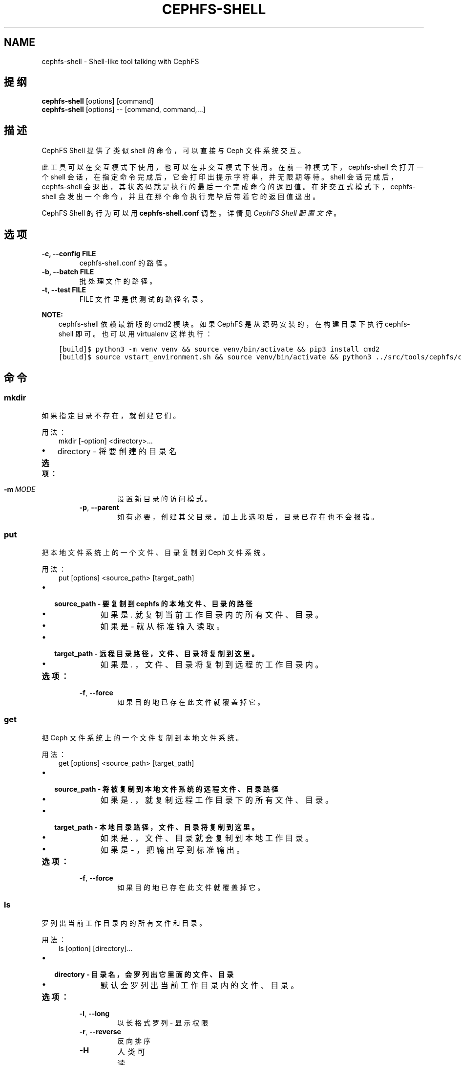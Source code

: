 .\" Man page generated from reStructuredText.
.
.TH "CEPHFS-SHELL" "8" "Jan 12, 2022" "dev" "Ceph"
.SH NAME
cephfs-shell \- Shell-like tool talking with CephFS
.
.nr rst2man-indent-level 0
.
.de1 rstReportMargin
\\$1 \\n[an-margin]
level \\n[rst2man-indent-level]
level margin: \\n[rst2man-indent\\n[rst2man-indent-level]]
-
\\n[rst2man-indent0]
\\n[rst2man-indent1]
\\n[rst2man-indent2]
..
.de1 INDENT
.\" .rstReportMargin pre:
. RS \\$1
. nr rst2man-indent\\n[rst2man-indent-level] \\n[an-margin]
. nr rst2man-indent-level +1
.\" .rstReportMargin post:
..
.de UNINDENT
. RE
.\" indent \\n[an-margin]
.\" old: \\n[rst2man-indent\\n[rst2man-indent-level]]
.nr rst2man-indent-level -1
.\" new: \\n[rst2man-indent\\n[rst2man-indent-level]]
.in \\n[rst2man-indent\\n[rst2man-indent-level]]u
..
.SH 提纲
.nf
\fBcephfs\-shell\fP [options] [command]
\fBcephfs\-shell\fP [options] \-\- [command, command,...]
.fi
.sp
.SH 描述
.sp
CephFS Shell 提供了类似 shell 的命令，可以直接与 Ceph 文件系统交互。
.sp
此工具可以在交互模式下使用，也可以在非交互模式下使用。
在前一种模式下， cephfs\-shell 会打开一个 shell 会话，
在指定命令完成后，它会打印出提示字符串，并无限期等待。
shell 会话完成后， cephfs\-shell 会退出，
其状态码就是执行的最后一个完成命令的返回值。
在非交互式模式下， cephfs\-shell 会发出一个命令，
并且在那个命令执行完毕后带着它的返回值退出。
.sp
CephFS Shell 的行为可以用 \fBcephfs\-shell.conf\fP 调整。
详情见 \fI\%CephFS Shell 配置文件\fP 。
.SH 选项
.INDENT 0.0
.TP
.B \-c, \-\-config FILE
cephfs\-shell.conf 的路径。
.UNINDENT
.INDENT 0.0
.TP
.B \-b, \-\-batch FILE
批处理文件的路径。
.UNINDENT
.INDENT 0.0
.TP
.B \-t, \-\-test FILE
FILE 文件里是供测试的路径名录。
.UNINDENT
.sp
\fBNOTE:\fP
.INDENT 0.0
.INDENT 3.5
cephfs\-shell 依赖最新版的 cmd2 模块。
如果 CephFS 是从源码安装的，在构建目录下执行 cephfs\-shell 即可。
也可以用 virtualenv 这样执行：
.UNINDENT
.UNINDENT
.INDENT 0.0
.INDENT 3.5
.sp
.nf
.ft C
[build]$ python3 \-m venv venv && source venv/bin/activate && pip3 install cmd2
[build]$ source vstart_environment.sh && source venv/bin/activate && python3 ../src/tools/cephfs/cephfs\-shell
.ft P
.fi
.UNINDENT
.UNINDENT
.SH 命令
.SS mkdir
.sp
如果指定目录不存在，就创建它们。
.sp
用法：
.INDENT 0.0
.INDENT 3.5
mkdir [\-option] <directory>...
.UNINDENT
.UNINDENT
.INDENT 0.0
.IP \(bu 2
directory \- 将要创建的目录名
.UNINDENT
.INDENT 0.0
.TP
.B 选项：
.INDENT 7.0
.TP
.BI \-m \ MODE
设置新目录的访问模式。
.TP
.B \-p\fP,\fB  \-\-parent
如有必要，创建其父目录。加上此选项后，目录已存在也不会报错。
.UNINDENT
.UNINDENT
.SS put
.sp
把本地文件系统上的一个文件、目录复制到 Ceph 文件系统。
.sp
用法：
.INDENT 0.0
.INDENT 3.5
put [options] <source_path> [target_path]
.UNINDENT
.UNINDENT
.INDENT 0.0
.IP \(bu 2
.INDENT 2.0
.TP
.B source_path \- 要复制到 cephfs 的本地文件、目录的路径
.INDENT 7.0
.IP \(bu 2
如果是 \fI\&.\fP 就复制当前工作目录内的所有文件、目录。
.IP \(bu 2
如果是 \fI\-\fP 就从标准输入读取。
.UNINDENT
.UNINDENT
.IP \(bu 2
.INDENT 2.0
.TP
.B target_path \- 远程目录路径，文件、目录将复制到这里。
.INDENT 7.0
.IP \(bu 2
如果是 \fI\&.\fP ，文件、目录将复制到远程的工作目录内。
.UNINDENT
.UNINDENT
.UNINDENT
.INDENT 0.0
.TP
.B 选项：
.INDENT 7.0
.TP
.B \-f\fP,\fB  \-\-force
如果目的地已存在此文件就覆盖掉它。
.UNINDENT
.UNINDENT
.SS get
.sp
把 Ceph 文件系统上的一个文件复制到本地文件系统。
.sp
用法：
.INDENT 0.0
.INDENT 3.5
get [options] <source_path> [target_path]
.UNINDENT
.UNINDENT
.INDENT 0.0
.IP \(bu 2
.INDENT 2.0
.TP
.B source_path \- 将被复制到本地文件系统的远程文件、目录路径
.INDENT 7.0
.IP \(bu 2
如果是 \fI\&.\fP ，就复制远程工作目录下的所有文件、目录。
.UNINDENT
.UNINDENT
.IP \(bu 2
.INDENT 2.0
.TP
.B target_path \- 本地目录路径，文件、目录将复制到这里。
.INDENT 7.0
.IP \(bu 2
如果是 \fI\&.\fP ，文件、目录就会复制到本地工作目录。
.IP \(bu 2
如果是 \fI\-\fP ，把输出写到标准输出。
.UNINDENT
.UNINDENT
.UNINDENT
.INDENT 0.0
.TP
.B 选项：
.INDENT 7.0
.TP
.B \-f\fP,\fB  \-\-force
如果目的地已存在此文件就覆盖掉它。
.UNINDENT
.UNINDENT
.SS ls
.sp
罗列出当前工作目录内的所有文件和目录。
.sp
用法：
.INDENT 0.0
.INDENT 3.5
ls [option] [directory]...
.UNINDENT
.UNINDENT
.INDENT 0.0
.IP \(bu 2
.INDENT 2.0
.TP
.B directory \- 目录名，会罗列出它里面的文件、目录
.INDENT 7.0
.IP \(bu 2
默认会罗列出当前工作目录内的文件、目录。
.UNINDENT
.UNINDENT
.UNINDENT
.INDENT 0.0
.TP
.B 选项：
.INDENT 7.0
.TP
.B \-l\fP,\fB  \-\-long
以长格式罗列 \- 显示权限
.TP
.B \-r\fP,\fB  \-\-reverse
反向排序
.TP
.B \-H
人类可读
.TP
.BI \-a\fP,\fB  \-a\fB ll
忽略以 . 打头的条目
.TP
.B \-S
按文件尺寸排序
.UNINDENT
.UNINDENT
.SS cat
.sp
连结文件内容并打印在标准输出上。
.sp
用法：
.INDENT 0.0
.INDENT 3.5
cat  <file>....
.UNINDENT
.UNINDENT
.INDENT 0.0
.IP \(bu 2
file \- 文件名
.UNINDENT
.SS cd
.sp
改变当前工作目录。
.sp
用法：
.INDENT 0.0
.INDENT 3.5
cd [directory]
.UNINDENT
.UNINDENT
.INDENT 0.0
.IP \(bu 2
.INDENT 2.0
.TP
.B directory \- 路径、目录名。如果没指定目录，它就改变到根目录。
.INDENT 7.0
.IP \(bu 2
如果是 \(aq..\(aq ，就移动到当前目录的父目录。
.UNINDENT
.UNINDENT
.UNINDENT
.SS cwd
.sp
获取当前工作目录。
.sp
用法：
.INDENT 0.0
.INDENT 3.5
cwd
.UNINDENT
.UNINDENT
.SS quit/Ctrl + D
.sp
关闭当前 shell 。
.SS chmod
.sp
更改文件、目录的权限。
.sp
用法：
.INDENT 0.0
.INDENT 3.5
chmod <mode> <file/directory>
.UNINDENT
.UNINDENT
.SS mv
.sp
把文件、目录从源头移动到目的地。
.sp
用法：
.INDENT 0.0
.INDENT 3.5
mv <source_path> <destination_path>
.UNINDENT
.UNINDENT
.SS rmdir
.sp
删除一或多个目录。
.sp
用法：
.INDENT 0.0
.INDENT 3.5
rmdir <directory_name>.....
.UNINDENT
.UNINDENT
.SS rm
.sp
删除一或多个文件。
.sp
用法：
.INDENT 0.0
.INDENT 3.5
rm <file_name/pattern>...
.UNINDENT
.UNINDENT
.SS write
.sp
创建并写入一个文件。
.sp
用法：
.INDENT 0.0
.INDENT 3.5
write <file_name>
<Enter Data>
Ctrl+D Exit.
.UNINDENT
.UNINDENT
.SS lls
.sp
罗列指定目录里的所有文件和目录。如果没指定 path ，就会罗列出当前本地目录内的文件和目录。
.sp
用法：
.INDENT 0.0
.INDENT 3.5
lls <path>.....
.UNINDENT
.UNINDENT
.SS lcd
.sp
进入指定的本地目录。
.sp
用法：
.INDENT 0.0
.INDENT 3.5
lcd <path>
.UNINDENT
.UNINDENT
.SS lpwd
.sp
打印出当前本地目录的绝对路径。
.sp
用法：
.INDENT 0.0
.INDENT 3.5
lpwd
.UNINDENT
.UNINDENT
.SS umask
.sp
设置和获取文件模式的创建掩码。
.sp
用法：
.INDENT 0.0
.INDENT 3.5
umask [mode]
.UNINDENT
.UNINDENT
.SS alias
.sp
定义或显示别名。
.sp
用法：
.INDENT 0.0
.INDENT 3.5
alias [name] | [<name> <value>]
.UNINDENT
.UNINDENT
.INDENT 0.0
.IP \(bu 2
name \- 要查询、新增、或替换的别名的名字。
.IP \(bu 2
value \- 别名解析到的内容（新增或删除时），可以包含空格、并且不需要加引号。
.UNINDENT
.SS run_pyscript
.sp
在控制台里运行一个 python 脚本。
.sp
用法：
.INDENT 0.0
.INDENT 3.5
run_pyscript <script_path> [script_arguments]
.UNINDENT
.UNINDENT
.INDENT 0.0
.IP \(bu 2
在这个脚本里，可以用 cmd （你的自定义命令）执行控制台命令。
但是，在这个脚本里你不能运行嵌套的 py 或 pyscript 命令。
包含空格的路径或参数必须用引号括起来。
.UNINDENT
.sp
\fBNOTE:\fP
.INDENT 0.0
.INDENT 3.5
cmd2 版本为 0.9.13 或更低时，此命令名为 \fBpyscript\fP 。
.UNINDENT
.UNINDENT
.SS py
.sp
调用 python 命令、 shell 或脚本。
.sp
用法：
.INDENT 0.0
.INDENT 3.5
py <command>: 执行一个 Python 命令。
py: 进入交互式 Python 模式。
.UNINDENT
.UNINDENT
.SS shortcuts
.sp
列出可用的快捷方式（别名）。
.sp
用法：
.INDENT 0.0
.INDENT 3.5
shortcuts
.UNINDENT
.UNINDENT
.SS history
.sp
查看、运行、编辑、和保存之前输入的命令。
.sp
用法：
.INDENT 0.0
.INDENT 3.5
history [\-h] [\-r | \-e | \-s | \-o FILE | \-t TRANSCRIPT] [arg]
.UNINDENT
.UNINDENT
.INDENT 0.0
.TP
.B 选项：
.INDENT 7.0
.TP
.B \-h
显示此帮助信息而后退出
.TP
.B \-r
运行选定的（多条）历史条目
.TP
.B \-e
编辑而后运行选定的（多条）历史条目
.TP
.B \-s
脚本格式，没有分隔行
.TP
.BI \-o \ FILE
把命令输出到一个脚本文件
.TP
.BI \-t \ TRANSCRIPT
把命令及其结果输出到一个笔录文件
.UNINDENT
.UNINDENT
.SS unalias
.sp
取消别名。
.sp
用法：
.INDENT 0.0
.INDENT 3.5
unalias [\-a] name [name ...]
.UNINDENT
.UNINDENT
.INDENT 0.0
.IP \(bu 2
name \- 要取消的别名名字
.UNINDENT
.INDENT 0.0
.TP
.B 选项：
.INDENT 7.0
.TP
.B \-a
删除所有别名定义
.UNINDENT
.UNINDENT
.SS set
.sp
设置一个可设置参数、或显示参数的当前设置。
.sp
用法：
.INDENT 0.0
.INDENT 3.5
set [\-h] [\-a] [\-l] [settable [settable ...]]
.UNINDENT
.UNINDENT
.INDENT 0.0
.IP \(bu 2
调用时不加参数可罗列可设置参数及其取值。
.UNINDENT
.INDENT 0.0
.TP
.B 选项：
.INDENT 7.0
.TP
.B \-h
显示此帮助信息而后退出
.TP
.B \-a
也显示只读设置
.TP
.B \-l
参数的描述函数
.UNINDENT
.UNINDENT
.SS edit
.sp
在一个文本编辑器内编辑文件。
.sp
用法：
.INDENT 0.0
.INDENT 3.5
edit [file_path]
.UNINDENT
.UNINDENT
.INDENT 0.0
.IP \(bu 2
file_path \- 要用编辑器打开的文件路径
.UNINDENT
.SS run_script
.sp
运行脚本文件里的命令，文本编码格式为 ASCII 或 UTF\-8 。
脚本里的各个命令应该用换行符分隔。
.sp
用法：
.INDENT 0.0
.INDENT 3.5
run_script <file_path>
.UNINDENT
.UNINDENT
.INDENT 0.0
.IP \(bu 2
file_path \- 脚本文件的路径
.UNINDENT
.sp
\fBNOTE:\fP
.INDENT 0.0
.INDENT 3.5
cmd2 版本为 0.9.13 或更低时，此命令名为 \fBload\fP 。
.UNINDENT
.UNINDENT
.SS shell
.sp
像在操作系统提示符下一样，执行一个命令。
.sp
用法：
.INDENT 0.0
.INDENT 3.5
shell <command> [arguments]
.UNINDENT
.UNINDENT
.SS locate
.sp
在文件系统里查找一个条目。
.sp
用法：
.INDENT 0.0
.INDENT 3.5
locate [options] <name>
.UNINDENT
.UNINDENT
.INDENT 0.0
.TP
.B 选项：
.INDENT 7.0
.TP
.B \-c
统计找到的条数
.TP
.B \-i
忽略大小写
.UNINDENT
.UNINDENT
.SS stat
.sp
显示文件状态。
.sp
用法：
.INDENT 0.0
.INDENT 3.5
stat [\-h] <file_name> [file_name ...]
.UNINDENT
.UNINDENT
.INDENT 0.0
.TP
.B 选项：
.INDENT 7.0
.TP
.B \-h
显示帮助信息
.UNINDENT
.UNINDENT
.SS snap
.sp
创建或删除快照。
.sp
用法：
.INDENT 0.0
.INDENT 3.5
snap {create|delete} <snap_name> <dir_name>
.UNINDENT
.UNINDENT
.INDENT 0.0
.IP \(bu 2
snap_name \- 要创建或删除的快照名。
.IP \(bu 2
dir_name \- 目录，将在它下面创建或删除快照
.UNINDENT
.SS setxattr
.sp
设置一个文件的扩展属性。
.sp
用法：
.INDENT 0.0
.INDENT 3.5
setxattr [\-h] <path> <name> <value>
.UNINDENT
.UNINDENT
.INDENT 0.0
.IP \(bu 2
path \- 文件的路径
.IP \(bu 2
name \- 查看或设置的扩展属性名字。
.IP \(bu 2
value \- 要设置的扩展属性值。
.UNINDENT
.INDENT 0.0
.TP
.B 选项：
.INDENT 7.0
.TP
.B \-h\fP,\fB  \-\-help
显示帮助信息
.UNINDENT
.UNINDENT
.SS getxattr
.sp
获取指定路径和名字的扩展属性的值。
.sp
用法：
.INDENT 0.0
.INDENT 3.5
getxattr [\-h] <path> <name>
.UNINDENT
.UNINDENT
.INDENT 0.0
.IP \(bu 2
path \- 文件的路径
.IP \(bu 2
name \- 要获取或设置的扩展属性名
.UNINDENT
.INDENT 0.0
.TP
.B 选项：
.INDENT 7.0
.TP
.B \-h\fP,\fB  \-\-help
显示帮助信息
.UNINDENT
.UNINDENT
.SS listxattr
.sp
罗列指定路径的扩展属性名。
.sp
用法：
.INDENT 0.0
.INDENT 3.5
listxattr [\-h] <path>
.UNINDENT
.UNINDENT
.INDENT 0.0
.IP \(bu 2
path \- 文件的路径
.UNINDENT
.INDENT 0.0
.TP
.B 选项：
.INDENT 7.0
.TP
.B \-h\fP,\fB  \-\-help
显示帮助信息
.UNINDENT
.UNINDENT
.SS df
.sp
显示可用磁盘空间的数量。
.sp
用法：
.INDENT 0.0
.INDENT 3.5
df [\-h] [file [file ...]]
.UNINDENT
.UNINDENT
.INDENT 0.0
.IP \(bu 2
file \- 文件名
.UNINDENT
.INDENT 0.0
.TP
.B 选项：
.INDENT 7.0
.TP
.B \-h\fP,\fB  \-\-help
显示帮助信息
.UNINDENT
.UNINDENT
.SS du
.sp
显示一个目录占用的磁盘空间。
.sp
用法：
.INDENT 0.0
.INDENT 3.5
du [\-h] [\-r] [paths [paths ...]]
.UNINDENT
.UNINDENT
.INDENT 0.0
.IP \(bu 2
paths \- 目录名
.UNINDENT
.INDENT 0.0
.TP
.B 选项：
.INDENT 7.0
.TP
.B \-h\fP,\fB  \-\-help
显示帮助信息
.TP
.B \-r
所有目录的递归磁盘占用量。
.UNINDENT
.UNINDENT
.SS quota
.sp
一个目录的配额管理。
.sp
用法：
.INDENT 0.0
.INDENT 3.5
quota [\-h] [\-\-max_bytes [MAX_BYTES]] [\-\-max_files [MAX_FILES]] {get,set} path
.UNINDENT
.UNINDENT
.INDENT 0.0
.IP \(bu 2
{get,set} \- 配额操作类型。
.IP \(bu 2
path \- 目录名.
.UNINDENT
.INDENT 0.0
.TP
.B 选项：
.INDENT 7.0
.TP
.B \-h\fP,\fB  \-\-help
显示帮助信息
.TP
.BI \-\-max_bytes \ MAX_BYTES
设置此目录下数据的最大累计尺寸
.TP
.BI \-\-max_files \ MAX_FILES
设置此目录树下的文件总数
.UNINDENT
.UNINDENT
.SH CEPHFS SHELL 配置文件
.sp
默认情况下， CephFS Shell 会在 \fBCEPHFS_SHELL_CONF\fP 环境变量里的路径内寻找
\fBcephfs\-shell.conf\fP ，而后才是用户的家目录（ \fB~/.cephfs\-shell.conf\fP ）。
.sp
现在， CephFS Shell 从它依赖的 \fBcmd2\fP 那里继承了所有选项，
因此，这些选项可能会因你安装的 \fBcmd2\fP 版本而有很大差异。
关于这些选项的描述可以参考 \fBcmd2\fP 文档。
.sp
下面是个 \fBcephfs\-shell.conf\fP 样板：
.INDENT 0.0
.INDENT 3.5
.sp
.nf
.ft C
[cephfs\-shell]
prompt = CephFS:~/>>>
continuation_prompt = >

quiet = False
timing = False
colors = True
debug = False

abbrev = False
autorun_on_edit = False
echo = False
editor = vim
feedback_to_output = False
locals_in_py = True
.ft P
.fi
.UNINDENT
.UNINDENT
.SH 退出代码
.sp
cephfs shell 能够返回下列退出代码：
.TS
center;
|l|l|.
_
T{
错误类型
T}	T{
退出代码
T}
_
T{
Miscellaneous
T}	T{
1
T}
_
T{
Keyboard Interrupt
T}	T{
2
T}
_
T{
Operation not permitted
T}	T{
3
T}
_
T{
Permission denied
T}	T{
4
T}
_
T{
No such file or directory
T}	T{
5
T}
_
T{
I/O error
T}	T{
6
T}
_
T{
No space left on device
T}	T{
7
T}
_
T{
File exists
T}	T{
8
T}
_
T{
No data available
T}	T{
9
T}
_
T{
Invalid argument
T}	T{
10
T}
_
T{
Operation not supported on transport endpoint
T}	T{
11
T}
_
T{
Range error
T}	T{
12
T}
_
T{
Operation would block
T}	T{
13
T}
_
T{
Directory not empty
T}	T{
14
T}
_
T{
Not a directory
T}	T{
15
T}
_
T{
Disk quota exceeded
T}	T{
16
T}
_
T{
Broken pipe
T}	T{
17
T}
_
T{
Cannot send after transport endpoint shutdown
T}	T{
18
T}
_
T{
Connection aborted
T}	T{
19
T}
_
T{
Connection refused
T}	T{
20
T}
_
T{
Connection reset
T}	T{
21
T}
_
T{
Interrupted function call
T}	T{
22
T}
_
.TE
.SH 相关文件
.sp
\fB~/.cephfs\-shell.conf\fP
.SH COPYRIGHT
2010-2014, Inktank Storage, Inc. and contributors. Licensed under Creative Commons Attribution Share Alike 3.0 (CC-BY-SA-3.0)
.\" Generated by docutils manpage writer.
.
